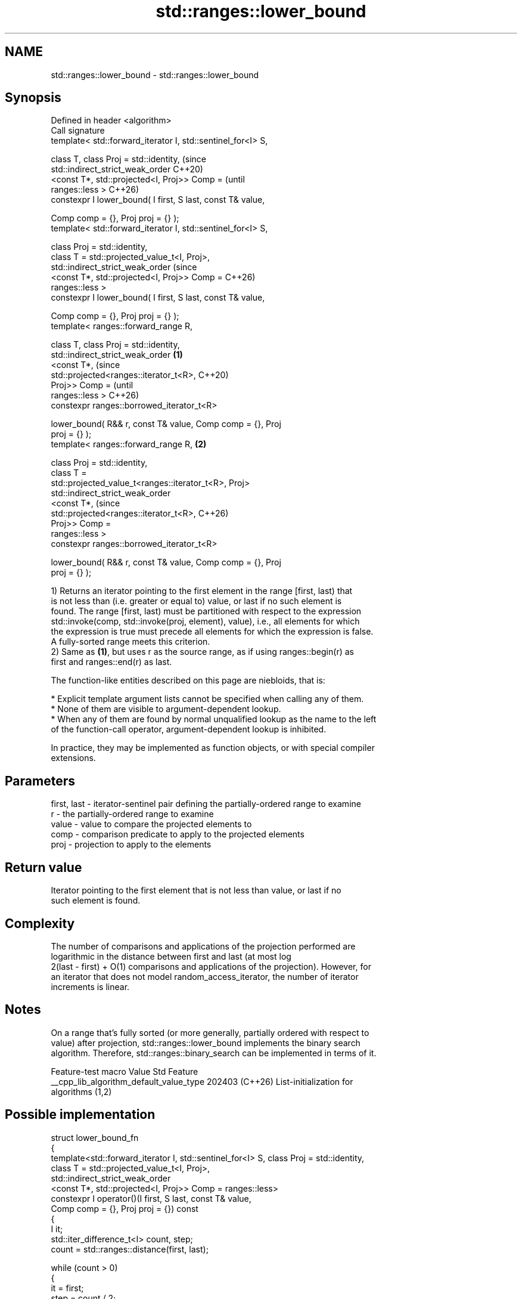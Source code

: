 .TH std::ranges::lower_bound 3 "2024.06.10" "http://cppreference.com" "C++ Standard Libary"
.SH NAME
std::ranges::lower_bound \- std::ranges::lower_bound

.SH Synopsis
   Defined in header <algorithm>
   Call signature
   template< std::forward_iterator I, std::sentinel_for<I> S,

             class T, class Proj = std::identity,                       (since
             std::indirect_strict_weak_order                            C++20)
                 <const T*, std::projected<I, Proj>> Comp =             (until
   ranges::less >                                                       C++26)
   constexpr I lower_bound( I first, S last, const T& value,

                            Comp comp = {}, Proj proj = {} );
   template< std::forward_iterator I, std::sentinel_for<I> S,

             class Proj = std::identity,
             class T = std::projected_value_t<I, Proj>,
             std::indirect_strict_weak_order                            (since
                 <const T*, std::projected<I, Proj>> Comp =             C++26)
   ranges::less >
   constexpr I lower_bound( I first, S last, const T& value,

                            Comp comp = {}, Proj proj = {} );
   template< ranges::forward_range R,

             class T, class Proj = std::identity,
             std::indirect_strict_weak_order                    \fB(1)\fP
                 <const T*,                                                     (since
   std::projected<ranges::iterator_t<R>,                                        C++20)
                                           Proj>> Comp =                        (until
   ranges::less >                                                               C++26)
   constexpr ranges::borrowed_iterator_t<R>

       lower_bound( R&& r, const T& value, Comp comp = {}, Proj
   proj = {} );
   template< ranges::forward_range R,                               \fB(2)\fP

             class Proj = std::identity,
             class T =
   std::projected_value_t<ranges::iterator_t<R>, Proj>
             std::indirect_strict_weak_order
                 <const T*,                                                     (since
   std::projected<ranges::iterator_t<R>,                                        C++26)
                                           Proj>> Comp =
   ranges::less >
   constexpr ranges::borrowed_iterator_t<R>

       lower_bound( R&& r, const T& value, Comp comp = {}, Proj
   proj = {} );

   1) Returns an iterator pointing to the first element in the range [first, last) that
   is not less than (i.e. greater or equal to) value, or last if no such element is
   found. The range [first, last) must be partitioned with respect to the expression
   std::invoke(comp, std::invoke(proj, element), value), i.e., all elements for which
   the expression is true must precede all elements for which the expression is false.
   A fully-sorted range meets this criterion.
   2) Same as \fB(1)\fP, but uses r as the source range, as if using ranges::begin(r) as
   first and ranges::end(r) as last.

   The function-like entities described on this page are niebloids, that is:

     * Explicit template argument lists cannot be specified when calling any of them.
     * None of them are visible to argument-dependent lookup.
     * When any of them are found by normal unqualified lookup as the name to the left
       of the function-call operator, argument-dependent lookup is inhibited.

   In practice, they may be implemented as function objects, or with special compiler
   extensions.

.SH Parameters

   first, last - iterator-sentinel pair defining the partially-ordered range to examine
   r           - the partially-ordered range to examine
   value       - value to compare the projected elements to
   comp        - comparison predicate to apply to the projected elements
   proj        - projection to apply to the elements

.SH Return value

   Iterator pointing to the first element that is not less than value, or last if no
   such element is found.

.SH Complexity

   The number of comparisons and applications of the projection performed are
   logarithmic in the distance between first and last (at most log
   2(last - first) + O(1) comparisons and applications of the projection). However, for
   an iterator that does not model random_access_iterator, the number of iterator
   increments is linear.

.SH Notes

   On a range that's fully sorted (or more generally, partially ordered with respect to
   value) after projection, std::ranges::lower_bound implements the binary search
   algorithm. Therefore, std::ranges::binary_search can be implemented in terms of it.

             Feature-test macro           Value    Std              Feature
   __cpp_lib_algorithm_default_value_type 202403 (C++26) List-initialization for
                                                         algorithms (1,2)

.SH Possible implementation

 struct lower_bound_fn
 {
     template<std::forward_iterator I, std::sentinel_for<I> S, class Proj = std::identity,
              class T = std::projected_value_t<I, Proj>,
              std::indirect_strict_weak_order
                  <const T*, std::projected<I, Proj>> Comp = ranges::less>
     constexpr I operator()(I first, S last, const T& value,
                            Comp comp = {}, Proj proj = {}) const
     {
         I it;
         std::iter_difference_t<I> count, step;
         count = std::ranges::distance(first, last);

         while (count > 0)
         {
             it = first;
             step = count / 2;
             ranges::advance(it, step, last);
             if (comp(std::invoke(proj, *it), value))
             {
                 first = ++it;
                 count -= step + 1;
             }
             else
                 count = step;
         }
         return first;
     }

     template<ranges::forward_range R, class Proj = std::identity,
           class T = std::projected_value_t<ranges::iterator_t<R>, Proj>
           std::indirect_strict_weak_order
               <const T*, std::projected<ranges::iterator_t<R>,
                                         Proj>> Comp = ranges::less>
     constexpr ranges::borrowed_iterator_t<R>
         operator()(R&& r, const T& value, Comp comp = {}, Proj proj = {}) const
     {
         return (*this)(ranges::begin(r), ranges::end(r), value,
                        std::ref(comp), std::ref(proj));
     }
 };

 inline constexpr lower_bound_fn lower_bound;

.SH Example


// Run this code

 #include <algorithm>
 #include <cassert>
 #include <complex>
 #include <iostream>
 #include <iterator>
 #include <vector>

 namespace ranges = std::ranges;

 template<std::forward_iterator I, std::sentinel_for<I> S, class T,
          class Proj = std::identity,
          std::indirect_strict_weak_order
              <const T*, std::projected<I, Proj>> Comp = ranges::less>
 constexpr I binary_find(I first, S last, const T& value, Comp comp = {}, Proj proj = {})
 {
     first = ranges::lower_bound(first, last, value, comp, proj);
     return first != last && !comp(value, proj(*first)) ? first : last;
 }

 int main()
 {
     std::vector data{1, 2, 2, 3, 3, 3, 4, 4, 4, 4, 5, 5, 5, 5, 5};
     //                                 ^^^^^^^^^^
     auto lower = ranges::lower_bound(data, 4);
     auto upper = ranges::upper_bound(data, 4);

     std::cout << "found a range [" << ranges::distance(data.cbegin(), lower)
               << ", " << ranges::distance(data.cbegin(), upper) << ") = { ";
     ranges::copy(lower, upper, std::ostream_iterator<int>(std::cout, " "));
     std::cout << "}\\n";

     // classic binary search, returning a value only if it is present

     data = {1, 2, 4, 8, 16};
     //               ^
     auto it = binary_find(data.cbegin(), data.cend(), 8); // '5' would return end()

     if (it != data.cend())
         std::cout << *it << " found at index "<< ranges::distance(data.cbegin(), it);

     using CD = std::complex<double>;
     std::vector<CD> nums{{1, 0}, {2, 2}, {2, 1}, {3, 0}};
     auto cmpz = [](CD x, CD y) { return x.real() < y.real(); };
     #ifdef __cpp_lib_algorithm_default_value_type
         auto it2 = ranges::lower_bound(nums, {2, 0}, cmpz);
     #else
         auto it2 = ranges::lower_bound(nums, CD{2, 0}, cmpz);
     #endif
     assert((*it2 == CD{2, 2}));
 }

.SH Output:

 found a range [6, 10) = { 4 4 4 4 }
 8 found at index 3

.SH See also

   ranges::equal_range     returns range of elements matching a specific key
   (C++20)                 (niebloid)
   ranges::partition       divides a range of elements into two groups
   (C++20)                 (niebloid)
   ranges::partition_point locates the partition point of a partitioned range
   (C++20)                 (niebloid)
   ranges::upper_bound     returns an iterator to the first element greater than a
   (C++20)                 certain value
                           (niebloid)
                           returns an iterator to the first element not less than the
   lower_bound             given value
                           \fI(function template)\fP
